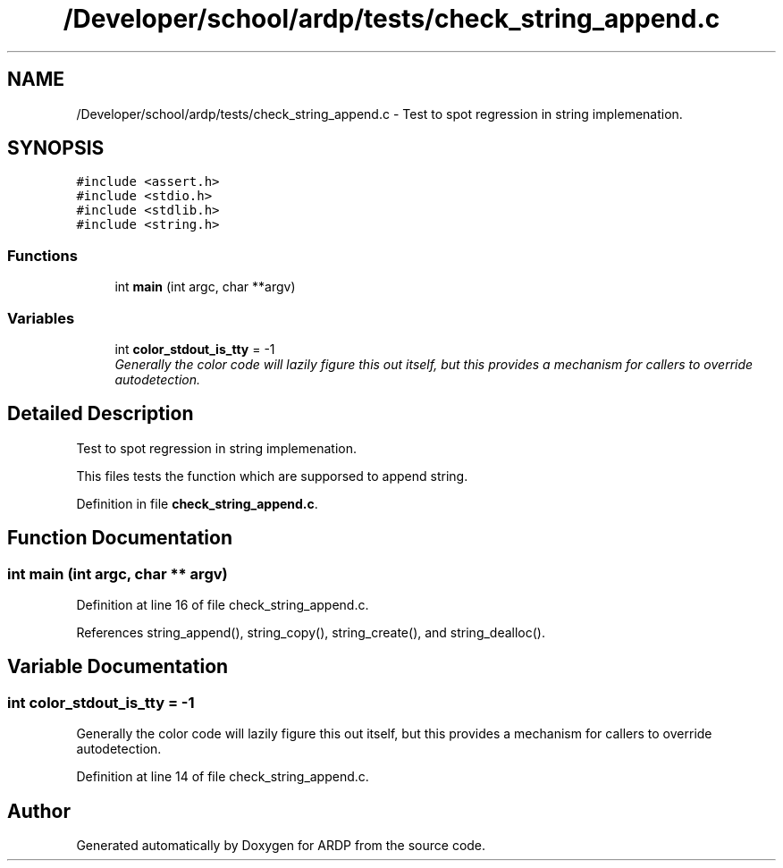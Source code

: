 .TH "/Developer/school/ardp/tests/check_string_append.c" 3 "Tue Apr 26 2016" "Version 2.2.1" "ARDP" \" -*- nroff -*-
.ad l
.nh
.SH NAME
/Developer/school/ardp/tests/check_string_append.c \- Test to spot regression in string implemenation\&.  

.SH SYNOPSIS
.br
.PP
\fC#include <assert\&.h>\fP
.br
\fC#include <stdio\&.h>\fP
.br
\fC#include <stdlib\&.h>\fP
.br
\fC#include <string\&.h>\fP
.br

.SS "Functions"

.in +1c
.ti -1c
.RI "int \fBmain\fP (int argc, char **argv)"
.br
.in -1c
.SS "Variables"

.in +1c
.ti -1c
.RI "int \fBcolor_stdout_is_tty\fP = -1"
.br
.RI "\fIGenerally the color code will lazily figure this out itself, but this provides a mechanism for callers to override autodetection\&. \fP"
.in -1c
.SH "Detailed Description"
.PP 
Test to spot regression in string implemenation\&. 

This files tests the function which are supporsed to append string\&. 
.PP
Definition in file \fBcheck_string_append\&.c\fP\&.
.SH "Function Documentation"
.PP 
.SS "int main (int argc, char ** argv)"

.PP
Definition at line 16 of file check_string_append\&.c\&.
.PP
References string_append(), string_copy(), string_create(), and string_dealloc()\&.
.SH "Variable Documentation"
.PP 
.SS "int color_stdout_is_tty = -1"

.PP
Generally the color code will lazily figure this out itself, but this provides a mechanism for callers to override autodetection\&. 
.PP
Definition at line 14 of file check_string_append\&.c\&.
.SH "Author"
.PP 
Generated automatically by Doxygen for ARDP from the source code\&.

